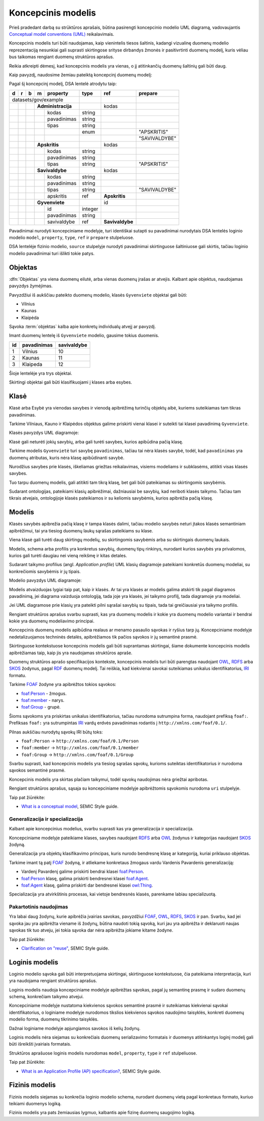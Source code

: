 .. default-role:: literal

.. Object instance.
.. role:: instance
   :class: underline


Koncepcinis modelis
###################

Prieš pradedant darbą su strūktūros aprašais, būtina pasirengti koncepcinio
modelio UML diagramą, vadovaujantis `Conceptual model conventions (UML)`_
reikalavimais.

Koncepcinis modelis turi būti naudojamas, kaip vienintelis tiesos šaltinis,
kadangi vizualinę duomenų modelio reprezentaciją nesunkiai gali suprasti
skirtingose srityse dirbandys žmonės ir pasitivrtinti duomenų modelį, kuris
vėliau bus taikomas rengiant duomenų struktūros aprašus.

Reikia atkreipti dėmesį, kad koncepcinis modelis yra vienas, o jį atitinkančių
duomenų šaltinių gali būti daug.

Kaip pavyzdį, naudosime žemiau pateiktą koncepcinį duomenų modelį:

.. mermaid::

   classDiagram

     class AdministracijosTipas {
       <<enumeration>> 
       APSKRITIS
       SAVIVALDYBE
     }

     class Administracija {
       + kodas: integer [1..1]
       + pavadinimas: text [1..1]
     }

     class Savivaldybe
     class Apskritis
     class Gyvenviete {
       + id: integer [1..1]
       + pavadinimas: text [1..1]
     }
   
     Savivaldybe --> "[1..1]" Apskritis : apskritis
     Gyvenviete --> "[1..1]" Savivaldybe : savivaldybe
     Savivaldybe --|> Administracija
     Apskritis --|> Administracija
     Administracija ..> "[1..1]" AdministracijosTipas : tipas


Pagal šį koncepcinį modelį, DSA lentelė atrodytu taip:


== == == == ================== ========= =============== =============
d  r  b  m  property           type      ref             prepare      
== == == == ================== ========= =============== =============
datasets/gov/example                                                  
------------------------------ --------- --------------- -------------
\        **Administracija**              kodas                        
-- -- -- --------------------- --------- --------------- -------------
\           kodas              string                                 
\           pavadinimas        string                                 
\           tipas              string                                 
\                              enum                      "APSKRITIS"
\                                                        "SAVIVALDYBE"
\        **Apskritis**                   kodas          
-- -- -- --------------------- --------- --------------- -------------
\           kodas              string                                 
\           pavadinimas        string                                 
\           tipas              string                    "APSKRITIS"
\        **Savivaldybe**                 kodas          
-- -- -- --------------------- --------- --------------- -------------
\           kodas              string                                 
\           pavadinimas        string                                 
\           tipas              string                    "SAVIVALDYBE"
\           apskritis          ref       **Apskritis**
\        **Gyvenviete**                  id             
-- -- -- --------------------- --------- --------------- -------------
\           id                 integer                                
\           pavadinimas        string                                 
\           savivaldybe        ref       **Savivaldybe**  
== == == == ================== ========= =============== =============


Pavadinimai nurodyti koncepciniame modelyje, turi identiškai sutapti su
pavadinimai nurodytais DSA lentelės loginio modelio `model`, `property`,
`type`, `ref` ir `prepare` stulpeluose.

DSA lentelėje fizinio modelio, `source` stulpelyje nurodyti pavadinimai
skirtinguose šaltiniuose gali skirtis, tačiau loginio modelio pavadinimai turi
išlikti tokie patys.


.. _objektas:

Objektas
********

:dfn:`Objektas` yra viena duomenų eilutė, arba vienas duomenų įrašas ar
atvejis. Kalbant apie objektus, naudojamas :instance:`pavyzdys` žymėjimas.

Pavyzdžiui iš aukščiau pateikto duomenų modelio, klasės `Gyvenviete` objektai
gali būti:

- :instance:`Vilnius`
- :instance:`Kaunas`
- :instance:`Klaipėda`

Sąvoka :term:`objektas` kalba apie konkretų individualų atvejį ar pavyzdį.

Imant duomenų lentelę iš `Gyvenviete` modelio, gausime tokius duomenis.

== =========== ===========
id pavadinimas savivaldybe
== =========== ===========
1  Vilnius     10
2  Kaunas      11
3  Klaipeda    12
== =========== ===========

Šioje lentelėje yra trys objektai.

Skirtingi objektai gali būti klasifikuojami į klases arba esybes.


Klasė
*****

Klasė arba Esybė yra vienodas savybes ir vienodą apibrėžimą turinčių objektų
aibė, kuriems suteikiamas tam tikras pavadinimas.

Tarkime :instance:`Vilniaus`, :instance:`Kauno` ir :instance:`Klaipėdos`
objektus galime priskirti vienai klasei ir suteikti tai klasei pavadinimą
`Gyvenviete`.

Klasės pavyzdys UML diagramoje:

.. mermaid::

   classDiagram

     class Gyvenviete


Klasė gali neturėti jokių savybių, arba gali turėti savybes, kurios apibūdina
pačią klasę.

Tarkime modelis `Gyvenvietė` turi savybę `pavadinimas`, tačiau tai nėra klasės
savybė, todėl, kad `pavadinimas` yra duomenų atributas, kuris nėra klasę
apibūdinanti savybė.

Nurodžius savybes prie klasės, iškeliamas griežtas reikalavimas, visiems
modeliams ir subklasėms, atitikti visas klasės savybes.

Tuo tarpu duomenų modelis, gali atitikti tam tikrą klasę, bet gali būti
pateikiamas su skirtingomis savybėmis.

Sudarant ontologijas, pateikiami klasių apibrėžimai, dažniausiai be savybių,
kad neriboti klasės taikymo. Tačiau tam tikrais atvejais, ontologijoje klasės
pateikiamos ir su keliomis savybėmis, kurios apibrėžia pačią klasę.


Modelis
*******

Klasės savybės apibrežia pačią klasę ir tampa klasės dalimi, tačiau modelio
savybės neturi įtakos klasės semantiniam apibrėžimui, tai yra tiesiog duomenų
laukų sąrašas pateikiams su klase.

Viena klasė gali turėti daug skirtingų modelių, su skirtingomis savybėmis arba
su skirtingais duomenų laukais.

Modelis, schema arba profilis yra konkretus savybių, duomenų tipų rinkinys,
nurodant kurios savybės yra privalomos, kurios gali turėti daugiau nei vieną
reikšmę ir kitas detales.

Sudarant taikymo profilius (angl. *Application profile*) UML klasių diagramoje
pateikiami konkretūs duomenų modeliai, su konkrečiomis savybėmis ir jų tipais.


Modelio pavyzdys UML diagramoje:

.. mermaid::

   classDiagram

     class Gyvenviete {
       + id: integer [1..1]
       + pavadinimas: text [1..1]
     }

Modelis atvaizduojas lygiai taip pat, kaip ir klasės. Ar tai yra klasės ar
modelis galima atskirti tik pagal diagramos pavadinimą, jei diagrama vaizduoja
ontologiją, tada joje yra klasės, jei taikymo profilį, tada diagramoje yra
modeliai.

Jei UML diagramose prie klasių yra pateikti pilni sąrašai savybių su tipais,
tada tai greičiausiai yra taikymo profilis.






Rengiant struktūros aprašus svarbu suprasti, kas yra duomenų modelis ir kokie
yra duomenų modelio variantai ir bendrai kokie yra duomenų modeliavimo
principai.


Koncepcinis duomenų modelis apibūdina realaus ar menamo pasaulio sąvokas ir
ryšius tarp jų. Koncepciniame modelyje nedetalizuojamos techninės detalės,
apibrėžiamos tik pačios sąvokos ir jų semantinė prasmė.

Skirtinguose kontekstuose koncepcinis modelis gali būti suprantamas skirtingai,
šiame dokumente koncepcinis modelis apibrėžiamas taip, kaip jis yra naudojamas
struktūros apraše.

Duomenų struktūros aprašo specifikacijos kontekste, koncepcinis modelis turi
būti parengtas naudojant OWL_, RDFS_ arba SKOS_ žodynus, pagal RDF_ duomenų
modelį. Tai reiškia, kad kiekvienai savokai suteikiamas unikalus
identifikatorius, IRI_ formatu.

Tarkime FOAF_ žodyne yra apibrėžtos tokios sąvokos:

- `foaf:Person <http://xmlns.com/foaf/spec/#term_Person>`_ - žmogus.
- `foaf:member <http://xmlns.com/foaf/spec/#term_member>`_ - narys.
- `foaf:Group <http://xmlns.com/foaf/spec/#term_Group>`_ - grupė.

Šioms sąvokoms yra priskirtas unikalus identifikatorius, tačiau nurodoma
sutrumpina forma, naudojant prefiksą `foaf:`. Prefiksas `foaf:` yra
sutrumpintas IRI_ vardų erdvės pavadinimas rodantis į
`http://xmlns.com/foaf/0.1/`.

Pilnas aukščiau nurodytų sąvokų IRI būtų toks:

- `foaf:Person` -> `http://xmlns.com/foaf/0.1/Person`
- `foaf:member` -> `http://xmlns.com/foaf/0.1/member`
- `foaf:Group` -> `http://xmlns.com/foaf/0.1/Group`

Svarbu suprasti, kad koncepcinis modelis yra tiesiog sąrašas sąvokų, kurioms
suteiktas identifikatorius ir nurodoma sąvokos semantinė prasmė.

Koncepcinis modelis yra skirtas plačiam taikymui, todėl sąvokų naudojimas nėra
griežtai apribotas.

Rengiant struktūros aprašus, sąsaja su koncepciniame modelyje apibrėžtomis
sąvokomis nurodoma `uri` stulpelyje.

Taip pat žiūrėkite:

- `What is a conceptual model <https://semiceu.github.io/style-guide/1.0.0/terminological-clarifications.html#sec:what-is-a-conceptual-model>`_, SEMIC Style guide.



Generalizacija ir specializacija
================================

Kalbant apie koncepcinius modelius, svarbu suprasti kas yra generalizacija ir
specializacija.

Koncepciniame modelyje pateikiame klases, savybes naudojant RDFS_ arba OWL_
žodynus ir kategorijas naudojant SKOS_ žodyną.

Generalizacija yra objektų klasifikavimo principas, kuris nurodo bendresnę
klasę ar kategoriją, kuriai priklauso objektas.

Tarkime imant tą patį FOAF_ žodyną, ir atliekame konkretaus žmogaus vardu
Vardenis Pavardenis generalizaciją:

- Vardenį Pavardenį galime priskirti bendrai klasei `foaf:Person`_.

- `foaf:Person`_ klasę, galima priskirti bendresnei klasei `foaf:Agent`_.

- `foaf:Agent`_ klasę, galima priskirti dar bendresnei klasei `owl:Thing`_.

Specializacija yra atvirkštinis procesas, kai vietoje bendresnės klasės,
parenkame labiau specializuotą.


Pakartotinis naudojimas
=======================

Yra labai daug žodynų, kurie apibrėžia įvairias savokas, pavyzdžiui `FOAF`_,
`OWL`_, `RDFS`_, `SKOS`_ ir pan. Svarbu, kad jei sąvoka jau yra apibrėžta
viename iš žodynų, būtina naudoti tokią sąvoką, kuri jau yra apibrėžta ir
deklaruoti naujas sąvokas tik tuo atveju, jei tokia sąvoka dar nėra apibrėžta
jokiame kitame žodyne.

Taip pat žiūrėkite:

- `Clarification on "reuse" <https://semiceu.github.io/style-guide/1.0.0/clarification-on-reuse.html>`_, SEMIC Style guide.



Loginis modelis
***************

Loginio modelio sąvoka gali būti interpretuojama skirtingai, skirtinguose
kontekstuose, čia pateikiama interpretacija, kuri yra naudojama rengiant
struktūros aprašus.

Loginis modelis naudoja koncepciniame modelyje apibrėžtas sąvokas, pagal jų
semantinę prasmę ir sudaro duomenų schemą, konkrečiam taikymo atvejui.

Koncepciniame modelyje nustatoma kiekvienos sąvokos semantinė prasmė ir
suteikiamas kiekvienai sąvokai identifikatorius, o loginiame modelyje nurodomos
tikslios kiekvienos sąvokos naudojimo taisyklės, konkreti duomenų modelio forma,
duomenų tikrinimo taisyklės.

Dažnai loginiame modelyje apjungiamos savokos iš kelių žodynų.

Loginis modelis nėra siejamas su konkrečiais duomenų serializavimo formatais ir
duomenys atitinkantys loginį modelį gali būti išreikšti įvairiais formatais.

Struktūros aprašuose loginis modelis nurodomas `model`, `property`, `type` ir
`ref` stulpeliuose.


Taip pat žiūrėkite:

- `What is an Application Profile (AP) specification? <https://semiceu.github.io/style-guide/1.0.0/terminological-clarifications.html#sec:what-is-an-ap-specification>`_, SEMIC Style guide.


Fizinis modelis
***************

Fizinis modelis siejamas su konkrečia loginio modelio schema, nurodant duomenų
vietą pagal konkretaus formato, kuriuo teikiami duomenys logiką.

Fizinis modelis yra pats žemiausias lygmuo, kalbantis apie fizinę duomenų
saugojimo logiką.






.. _OWL: https://www.w3.org/TR/owl2-overview/
.. _RDFS: https://www.w3.org/TR/rdf-schema/
.. _IRI: https://www.ietf.org/rfc/rfc3987.txt
.. _RDF: https://www.w3.org/TR/rdf11-concepts/
.. _FOAF: http://xmlns.com/foaf/spec/
.. _SKOS: https://www.w3.org/TR/skos-primer/
.. _owl:Thing: https://www.w3.org/TR/2004/REC-owl-semantics-20040210/syntax.html#owl_Thing_syntax
.. _foaf:Person: http://xmlns.com/foaf/spec/#term_Person
.. _foaf:member: http://xmlns.com/foaf/spec/#term_member
.. _foaf:Group: http://xmlns.com/foaf/spec/#term_Group
.. _foaf:Agent: http://xmlns.com/foaf/spec/#term_Agent
.. _Conceptual model conventions (UML): https://semiceu.github.io/style-guide/1.0.0/gc-conceptual-model-conventions.html
